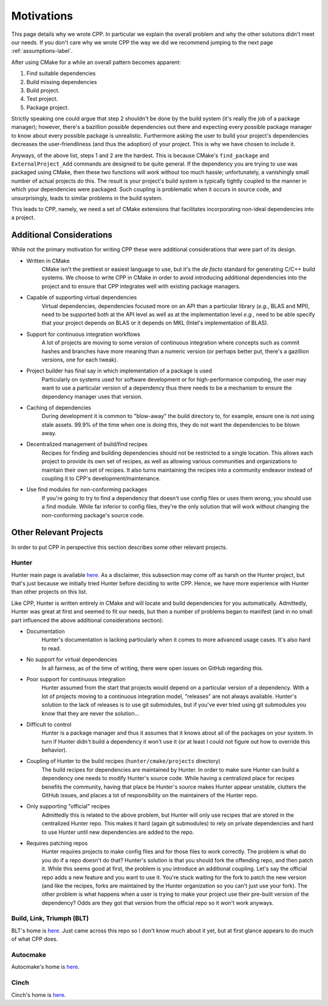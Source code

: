 .. _motivations-label:

Motivations
===========

This page details why we wrote CPP.  In particular we explain the overall
problem and why the other solutions didn't meet our needs.  If you don't care
why we wrote CPP the way we did we recommend jumping to the next page
:ref:`assumptions-label`.

After using CMake for a while an overall pattern becomes apparent:

1. Find suitable dependencies
2. Build missing dependencies
3. Build project.
4. Test project.
5. Package project.

Strictly speaking one could argue that step 2 shouldn't be done by the build
system (it's really the job of a package manager); however, there's a bazillion
possible dependencies out there and expecting every possible package manager to
know about every possible package is unrealistic.  Furthermore asking the user
to build your project's dependencies decreases the user-friendliness (and thus
the adoption) of your project.  This is why we have chosen to include it.

Anyways, of the above list, steps 1 and 2 are the hardest. This is because
CMake's ``find_package`` and ``ExternalProject_Add`` commands are designed to be
quite general. If the dependency you are trying to use was packaged using CMake,
then these two functions will work without too much hassle; unfortunately, a
vanishingly small number of actual projects do this. The result is your
project's build system is typically tightly coupled to the manner in which your
dependencies were packaged. Such coupling is problematic when it occurs in
source code, and unsurprisingly, leads to similar problems in the build system.

This leads to CPP, namely, we need a set of CMake extensions that facilitates
incorporating non-ideal dependencies into a project.

Additional Considerations
-------------------------

While not the primary motivation for writing CPP these were additional
considerations that were part of its design.

* Written in CMake
   CMake isn't the prettiest or easiest language to use, but it's the *de facto*
   standard for generating C/C++ build systems.  We choose to write CPP in CMake
   in order to avoid introducing additional dependencies into the project and to
   ensure that CPP integrates well with existing package managers.
* Capable of supporting virtual dependencies
   Virtual dependencies, dependencies focused more on an API than a particular
   library (*e.g.*, BLAS and MPI), need to be supported both at the API level as
   well as at the implementation level *e.g.*, need to be able specify that your
   project depends on BLAS or it depends on MKL (Intel's implementation of
   BLAS).
* Support for continuous integration workflows
   A lot of projects are moving to some version of continuous integration where
   concepts such as commit hashes and branches have more meaning than a numeric
   version (or perhaps better put, there's a gazillion versions, one for each
   tweak).
* Project builder has final say in which implementation of a package is used
   Particularly on systems used for software development or for
   high-performance computing, the user may want to use a particular version of
   a dependency thus there needs to be a mechanism to ensure the dependency
   manager uses that version.
* Caching of dependencies
   During development it is common to "blow-away" the build directory to, for
   example, ensure one is not using stale assets.  99.9% of the time when one
   is doing this, they do not want the dependencies to be blown away.
* Decentralized management of build/find recipes
   Recipes for finding and building dependencies should not be restricted to a
   single location.  This allows each project to provide its own set of recipes,
   as well as allowing various communities and organizations to maintain their
   own set of recipes.  It also turns maintaining the recipes into a community
   endeavor instead of coupling it to CPP's development/maintenance.
* Use find modules for non-conforming packages
   If you're going to try to find a dependency that doesn't use config files or
   uses them wrong, you should use a find module.  While far inferior to config
   files, they're the only solution that will work without changing the
   non-conforming package's source code.


Other Relevant Projects
-----------------------


In order to put CPP in perspective this section describes some other relevant
projects.

Hunter
^^^^^^

Hunter main page is available `here <https://github.com/ruslo/hunter>`_. As a
disclaimer, this subsection may come off as harsh on the Hunter project, but
that's just because we initially tried Hunter before deciding to write CPP.
Hence, we have more experience with Hunter than other projects on this list.

Like CPP, Hunter is written entirely in CMake and will locate and build
dependencies for you automatically.  Admittedly, Hunter was great at first
and seemed to fit our needs, but then a number of problems began to manifest
(and in no small part influenced the above additional considerations section):

* Documentation
   Hunter's documentation is lacking particularly when it comes to more advanced
   usage cases.  It's also hard to read.
* No support for virtual dependencies
   In all fairness, as of the time of writing, there were open issues on GitHub
   regarding this.
* Poor support for continuous integration
   Hunter assumed from the start that projects would depend on a particular
   version of a dependency.  With a lot of projects moving to a continuous
   integration model, "releases" are not always available.  Hunter's solution to
   the lack of releases is to use git submodules, but if you've ever tried using
   git submodules you know that they are never the solution...
* Difficult to control
   Hunter is a package manager and thus it assumes that it knows about all of
   the packages on your system. In turn if Hunter didn't build a dependency it
   won't use it (or at least I could not figure out how to override this
   behavior).
* Coupling of Hunter to the build recipes (``hunter/cmake/projects`` directory)
   The build recipes for dependencies are maintained by Hunter.  In order to
   make sure Hunter can build a dependency one needs to modify Hunter's
   source code. While having a centralized place for recipes benefits the
   community, having that place be Hunter's source makes Hunter appear
   unstable, clutters the GitHub issues, and places a lot of responsibility on
   the maintainers of the Hunter repo.
* Only supporting "official" recipes
   Admittedly this is related to the above problem, but Hunter will only use
   recipes that are stored in the centralized Hunter repo.  This makes it hard
   (again git submodules) to rely on private dependencies and hard to use Hunter
   until new dependencies are added to the repo.
* Requires patching repos
   Hunter requires projects to make config files and for those files to work
   correctly.  The problem is what do you do if a repo doesn't do that?
   Hunter's solution is that you should fork the offending repo, and then patch
   it.  While this seems good at first, the problem is you introduce an
   additional coupling.  Let's say the official repo adds a new feature and you
   want to use it.  You're stuck waiting for the fork to patch the new version
   (and like the recipes, forks are maintained by the Hunter organization so
   you can't just use your fork).  The other problem is what happens when a
   user is trying to make your project use their pre-built version of the
   dependency?  Odds are they got that version from the official repo so it
   won't work anyways.

Build, Link, Triumph (BLT)
^^^^^^^^^^^^^^^^^^^^^^^^^^

BLT's home is `here <https://github.com/llnl/blt>`_. Just came across this
repo so I don't know much about it yet, but at first glance appears to do much
of what CPP does.

Autocmake
^^^^^^^^^

Autocmake's home is `here <https://github.com/dev-cafe/autocmake>`_.

Cinch
^^^^^

Cinch's home is `here <https://github.com/laristra/cinch>`_.
